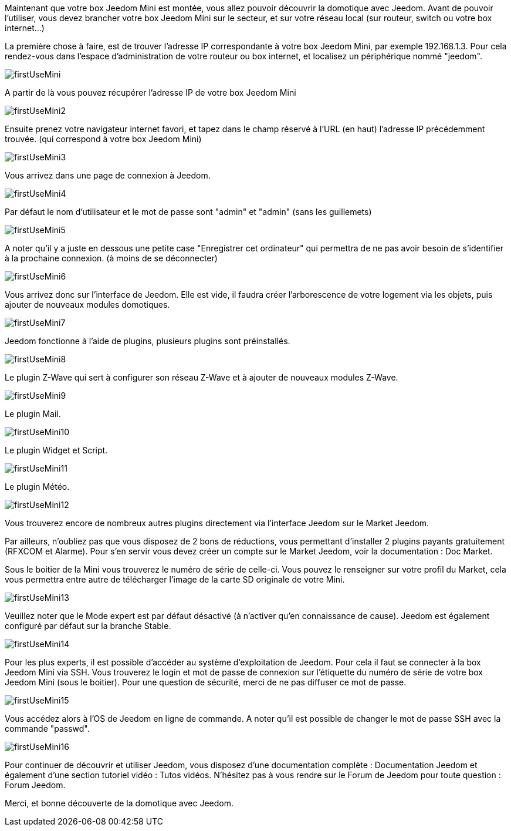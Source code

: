 Maintenant que votre box Jeedom Mini est montée, vous allez pouvoir découvrir la domotique avec Jeedom. Avant de pouvoir l'utiliser, vous devez brancher votre box Jeedom Mini sur le secteur, et sur votre réseau local (sur routeur, switch ou votre box internet...)

La première chose à faire, est de trouver l'adresse IP correspondante à votre box Jeedom Mini, par exemple 192.168.1.3. Pour cela rendez-vous dans l'espace d'administration de votre routeur ou box internet, et localisez un périphérique nommé "jeedom".

image::../images/firstUseMini.jpg[]

A partir de là vous pouvez récupérer l'adresse IP de votre box Jeedom Mini

image::../images/firstUseMini2.jpg[]

Ensuite prenez votre navigateur internet favori, et tapez dans le champ réservé à l'URL (en haut) l'adresse IP précédemment trouvée. (qui correspond à votre box Jeedom Mini)

image::../images/firstUseMini3.jpg[]

Vous arrivez dans une page de connexion à Jeedom.

image::../images/firstUseMini4.jpg[]

Par défaut le nom d'utilisateur et le mot de passe sont "admin" et "admin" (sans les guillemets)

image::../images/firstUseMini5.jpg[]

A noter qu'il y a juste en dessous une petite case "Enregistrer cet ordinateur" qui permettra de ne pas avoir besoin de s'identifier à la prochaine connexion. (à moins de se déconnecter)

image::../images/firstUseMini6.jpg[]

Vous arrivez donc sur l'interface de Jeedom. Elle est vide, il faudra créer l'arborescence de votre logement via les objets, puis ajouter de nouveaux modules domotiques.

image::../images/firstUseMini7.jpg[]

Jeedom fonctionne à l'aide de plugins, plusieurs plugins sont préinstallés.

image::../images/firstUseMini8.jpg[]

Le plugin Z-Wave qui sert à configurer son réseau Z-Wave et à ajouter de nouveaux modules Z-Wave.

image::../images/firstUseMini9.jpg[]

Le plugin Mail.

image::../images/firstUseMini10.jpg[]

Le plugin Widget et Script.

image::../images/firstUseMini11.jpg[]

Le plugin Météo.

image::../images/firstUseMini12.jpg[]

Vous trouverez encore de nombreux autres plugins directement via l'interface Jeedom sur le Market Jeedom.

Par ailleurs, n'oubliez pas que vous disposez de 2 bons de réductions, vous permettant d'installer 2 plugins payants gratuitement (RFXCOM et Alarme). Pour s'en servir vous devez créer un compte sur le Market Jeedom, voir la documentation : Doc Market.

Sous le boitier de la Mini vous trouverez le numéro de série de celle-ci. Vous pouvez le renseigner sur votre profil du Market, cela vous permettra entre autre de télécharger l'image de la carte SD originale de votre Mini.

image::../images/firstUseMini13.jpg[]

Veuillez noter que le Mode expert est par défaut désactivé (à n'activer qu'en connaissance de cause). Jeedom est également configuré par défaut sur la branche Stable.

image::../images/firstUseMini14.jpg[]

Pour les plus experts, il est possible d'accéder au système d'exploitation de Jeedom. Pour cela il faut se connecter à la box Jeedom Mini via SSH. Vous trouverez le login et mot de passe de connexion sur l'étiquette du numéro de série de votre box Jeedom Mini (sous le boitier). Pour une question de sécurité, merci de ne pas diffuser ce mot de passe.

image::../images/firstUseMini15.jpg[]

Vous accédez alors à l'OS de Jeedom en ligne de commande. A noter qu'il est possible de changer le mot de passe SSH avec la commande "passwd".

image::../images/firstUseMini16.jpg[]

Pour continuer de découvrir et utiliser Jeedom, vous disposez d'une documentation complète : Documentation Jeedom et également d'une section tutoriel vidéo : Tutos vidéos. N'hésitez pas à vous rendre sur le Forum de Jeedom pour toute question : Forum Jeedom.

Merci, et bonne découverte de la domotique avec Jeedom.
